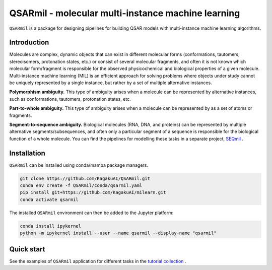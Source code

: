 
QSARmil - molecular multi-instance machine learning
============================================
``QSARmil`` is a package for designing pipelines for building QSAR models with multi-instance machine learning algorithms.

Introduction
------------
Molecules are complex, dynamic objects that can exist in different molecular forms
(conformations, tautomers, stereoisomers, protonation states, etc.) or consist of several molecular fragments,
and often it is not known which molecular form/fragment is responsible for the observed physicochemical and
biological properties of a given molecule. Multi-instance machine learning (MIL) is an efficient approach
for solving problems where objects under study cannot be uniquely represented by a single instance,
but rather by a set of multiple alternative instances.


.. image:: docs/fgr_1.png
   :width: 800px

**Polymorphism ambiguity.** This type of ambiguity arises when a molecule can be represented by alternative instances,
such as conformations, tautomers, protonation states, etc.

**Part-to-whole ambiguity.** This type of ambiguity arises when a molecule can be represented by
as a set of atoms or fragments.

**Segment-to-sequence ambiguity.** Biological molecules (RNA, DNA, and proteins) can be represented by
multiple alternative segments/subsequences, and often only a particular segment of a sequence is responsible
for the biological function of a whole molecule.
You can find the pipelines for modelling these tasks in a separate project, `SEQmil <https://github.com/KagakuAI/SEQmil>`_ .


Installation
------------

``QSARmil`` can be installed using conda/mamba package managers.

.. code-block:: bash

    git clone https://github.com/KagakuAI/QSARmil.git
    conda env create -f QSARmil/conda/qsarmil.yaml
    pip install git+https://github.com/KagakuAI/milearn.git
    conda activate qsarmil

The installed ``QSARmil`` environment can then be added to the Jupyter platform:

.. code-block:: bash

    conda install ipykernel
    python -m ipykernel install --user --name qsarmil --display-name "qsarmil"


Quick start
------------

See the examples of ``QSARmil`` application for different tasks in the `tutorial collection <tutorials>`_ .